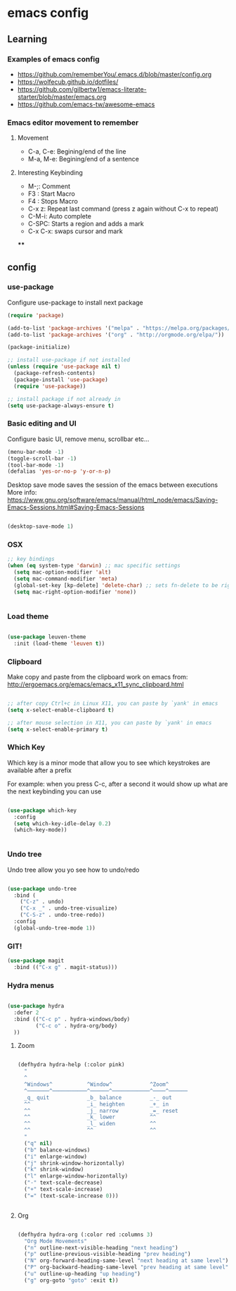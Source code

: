 #+STARTUP: content

* emacs config

** Learning
*** Examples of emacs config

 - https://github.com/rememberYou/.emacs.d/blob/master/config.org
 - https://wolfecub.github.io/dotfiles/
 - https://github.com/gilbertw1/emacs-literate-starter/blob/master/emacs.org
 - https://github.com/emacs-tw/awesome-emacs

*** Emacs editor movement to remember

**** Movement
     - C-a, C-e: Begining/end of the line
     - M-a, M-e: Begining/end of a sentence

**** Interesting Keybinding
     - M-;: Comment
     - F3 : Start Macro
     - F4 : Stops Macro
     - C-x z: Repeat last command (press z again without C-x to repeat)
     - C-M-i: Auto complete
     - C-SPC: Starts a region and adds a mark
     - C-x C-x: swaps cursor and mark

****

** config
*** use-package
 Configure use-package to install next package

 #+BEGIN_SRC emacs-lisp :tangle yes
   (require 'package)

   (add-to-list 'package-archives '("melpa" . "https://melpa.org/packages/"))
   (add-to-list 'package-archives '("org" . "http://orgmode.org/elpa/"))

   (package-initialize)

   ;; install use-package if not installed
   (unless (require 'use-package nil t)
     (package-refresh-contents)
     (package-install 'use-package)
     (require 'use-package))

   ;; install package if not already in
   (setq use-package-always-ensure t)
 #+END_SRC

*** Basic editing and UI
 Configure basic UI, remove menu, scrollbar etc...

 #+BEGIN_SRC emacs-lisp :tangle yes
   (menu-bar-mode -1)
   (toggle-scroll-bar -1)
   (tool-bar-mode -1)
   (defalias 'yes-or-no-p 'y-or-n-p)

 #+END_SRC


Desktop save mode saves the session of the emacs between executions
More info: https://www.gnu.org/software/emacs/manual/html_node/emacs/Saving-Emacs-Sessions.html#Saving-Emacs-Sessions
#+BEGIN_SRC emacs-lisp :tangle yes

(desktop-save-mode 1)

#+END_SRC
*** OSX

#+BEGIN_SRC emacs-lisp :tangle yes
;; key bindings
(when (eq system-type 'darwin) ;; mac specific settings
  (setq mac-option-modifier 'alt)
  (setq mac-command-modifier 'meta)
  (global-set-key [kp-delete] 'delete-char) ;; sets fn-delete to be right-delete
  (setq mac-right-option-modifier 'none))


#+END_SRC

*** Load theme

#+BEGIN_SRC emacs-lisp :tangle yes

(use-package leuven-theme
  :init (load-theme 'leuven t))

#+END_SRC

*** Clipboard

Make copy and paste from the clipboard work on emacs
from: http://ergoemacs.org/emacs/emacs_x11_sync_clipboard.html

#+BEGIN_SRC emacs-lisp :tangle yes

;; after copy Ctrl+c in Linux X11, you can paste by `yank' in emacs
(setq x-select-enable-clipboard t)

;; after mouse selection in X11, you can paste by `yank' in emacs
(setq x-select-enable-primary t)

#+END_SRC

*** Which Key

 Which key is a minor mode that allow you to see which keystrokes are available after a prefix

 For example: when you press C-c, after a second it would show up what are the next keybinding you can use

 #+BEGIN_SRC emacs-lisp :tangle yes

 (use-package which-key
   :config
   (setq which-key-idle-delay 0.2)
   (which-key-mode))
       

 #+END_SRC

*** Undo tree

Undo tree allow you yo see how to undo/redo

#+BEGIN_SRC emacs-lisp :tangle yes

(use-package undo-tree
  :bind (
    ("C-z" . undo)
    ("C-x _" . undo-tree-visualize)
    ("C-S-z" . undo-tree-redo))
  :config
  (global-undo-tree-mode 1))

#+END_SRC


*** GIT!
#+BEGIN_SRC emacs-lisp :tangle yes
(use-package magit
  :bind (("C-x g" . magit-status)))
#+END_SRC
*** Hydra menus
#+BEGIN_SRC emacs-lisp :tangle yes

  (use-package hydra
    :defer 2
    :bind (("C-c p" . hydra-windows/body)
           ("C-c o" . hydra-org/body)
    ))

#+END_SRC

**** Zoom  
 #+BEGIN_SRC emacs-lisp :tangle yes

 (defhydra hydra-help (:color pink)
   "
   ^
   ^Windows^           ^Window^            ^Zoom^
   ^───────^───────────^──────^────────────^────^──────
   _q_ quit            _b_ balance         _-_ out
   ^^                  _i_ heighten        _+_ in
   ^^                  _j_ narrow          _=_ reset
   ^^                  _k_ lower           ^^
   ^^                  _l_ widen           ^^
   ^^                  ^^                  ^^
   "
   ("q" nil)
   ("b" balance-windows)
   ("i" enlarge-window)
   ("j" shrink-window-horizontally)
   ("k" shrink-window)
   ("l" enlarge-window-horizontally)
   ("-" text-scale-decrease)
   ("+" text-scale-increase)
   ("=" (text-scale-increase 0)))


 #+END_SRC

**** Org
#+BEGIN_SRC emacs-lisp :tangle yes

(defhydra hydra-org (:color red :columns 3)
  "Org Mode Movements"
  ("n" outline-next-visible-heading "next heading")
  ("p" outline-previous-visible-heading "prev heading")
  ("N" org-forward-heading-same-level "next heading at same level")
  ("P" org-backward-heading-same-level "prev heading at same level")
  ("u" outline-up-heading "up heading")
  ("g" org-goto "goto" :exit t))

#+END_SRC


